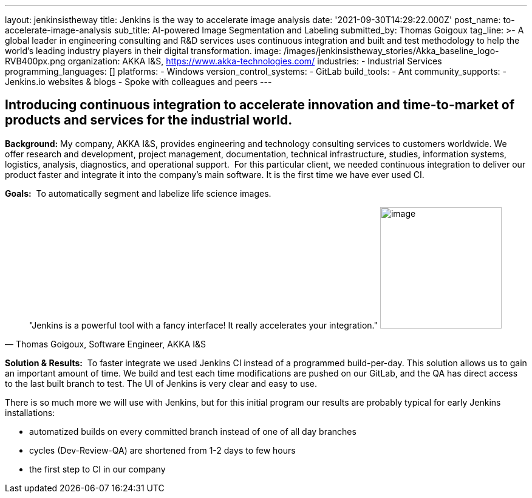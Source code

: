 ---
layout: jenkinsistheway
title: Jenkins is the way to accelerate image analysis
date: '2021-09-30T14:29:22.000Z'
post_name: to-accelerate-image-analysis
sub_title: AI-powered Image Segmentation and Labeling
submitted_by: Thomas Goigoux
tag_line: >-
  A global leader in engineering consulting and R&D services uses continuous
  integration and built and test methodology to help the world's leading
  industry players in their digital transformation.
image: /images/jenkinsistheway_stories/Akka_baseline_logo-RVB400px.png
organization: AKKA I&S, https://www.akka-technologies.com/
industries:
  - Industrial Services
programming_languages: []
platforms:
  - Windows
version_control_systems:
  - GitLab
build_tools:
  - Ant
community_supports:
  - Jenkins.io websites & blogs
  - Spoke with colleagues and peers
---





== Introducing continuous integration to accelerate innovation and time-to-market of products and services for the industrial world.

*Background:* My company, AKKA I&S, provides engineering and technology consulting services to customers worldwide. We offer research and development, project management, documentation, technical infrastructure, studies, information systems, logistics, analysis, diagnostics, and operational support.  For this particular client, we needed continuous integration to deliver our product faster and integrate it into the company's main software. It is the first time we have ever used CI.

*Goals:*  To automatically segment and labelize life science images.





[.testimonal]
[quote, "Thomas Goigoux, Software Engineer, AKKA I&S"]
"Jenkins is a powerful tool with a fancy interface! It really accelerates your integration."
image:/images/jenkinsistheway_stories/THOMAS.jpeg[image,width=200,height=200]


*Solution & Results:*  To faster integrate we used Jenkins CI instead of a programmed build-per-day. This solution allows us to gain an important amount of time. We build and test each time modifications are pushed on our GitLab, and the QA has direct access to the last built branch to test. The UI of Jenkins is very clear and easy to use.

There is so much more we will use with Jenkins, but for this initial program our results are probably typical for early Jenkins installations:

* automatized builds on every committed branch instead of one of all day branches 
* cycles (Dev-Review-QA) are shortened from 1-2 days to few hours 
* the first step to CI in our company
